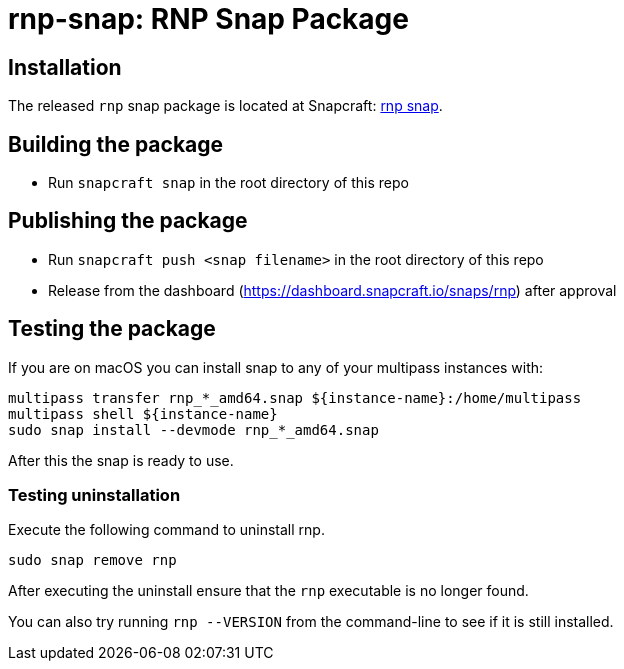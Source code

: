 = rnp-snap: RNP Snap Package

// image:https://img.shields.io/travis/metanorma/rnp-snap/master.svg["Build Status", link="https://travis-ci.com/metanorma/rnp-snap"]


== Installation

The released `rnp` snap package is located at Snapcraft: https://snapcraft.io/rnp[rnp snap].

== Building the package

* Run `snapcraft snap` in the root directory of this repo

== Publishing the package

* Run `snapcraft push <snap filename>` in the root directory of this repo
* Release from the dashboard (https://dashboard.snapcraft.io/snaps/rnp) after approval

== Testing the package

If you are on macOS you can install snap to any of your multipass instances with:

[source,sh]
----
multipass transfer rnp_*_amd64.snap ${instance-name}:/home/multipass
multipass shell ${instance-name}
sudo snap install --devmode rnp_*_amd64.snap
----

After this the snap is ready to use.


=== Testing uninstallation

Execute the following command to uninstall rnp.

[source,sh]
----
sudo snap remove rnp
----

After executing the uninstall ensure that the `rnp` executable is no longer found.

You can also try running `rnp --VERSION` from the command-line to see if it is still installed.
